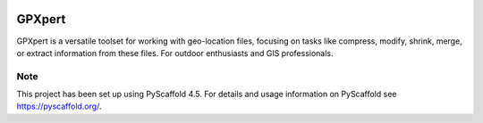 .. image:: https://img.shields.io/badge/-PyScaffold-005CA0?logo=pyscaffold
    :alt: Project generated with PyScaffold
    :target: https://pyscaffold.org/


=======
GPXpert
=======

GPXpert is a versatile toolset for working with geo-location files, focusing on tasks like compress, modify, shrink, merge, or extract information from these files. For outdoor enthusiasts and GIS professionals.


.. _pyscaffold-notes:

Note
====

This project has been set up using PyScaffold 4.5. For details and usage
information on PyScaffold see https://pyscaffold.org/.